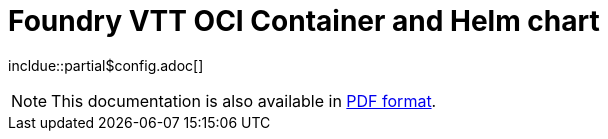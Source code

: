= Foundry VTT OCI Container and Helm chart

incldue::partial$config.adoc[]

NOTE: This documentation is also available in link:../_export/index.pdf[PDF format].


